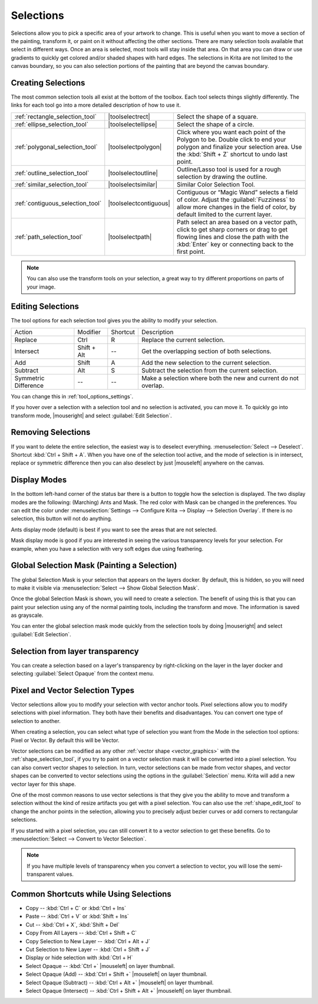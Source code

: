 .. meta::
   :description:
        How selections work in Krita.

.. metadata-placeholder

   :authors: - Scott Petrovic
             - Wolthera van Hövell tot Westerflier <griffinvalley@gmail.com>
             - Hulmanen
             - Raghavendra Kamath <raghu@raghukamath.com>
   :license: GNU free documentation license 1.3 or later.

.. index:: Selection
.. _selections_basics:

==========
Selections
==========

Selections allow you to pick a specific area of your artwork to change. This is useful when you want to move a section of the painting, transform it, or paint on it without affecting the other sections. There are many selection tools available that select in different ways. Once an area is selected, most tools will stay inside that area. On that area you can draw or use gradients to quickly get colored and/or shaded shapes with hard edges. The selections in Krita are not limited to the canvas boundary, so you can also selection portions of the painting that are beyond the canvas boundary.

Creating Selections
-------------------

The most common selection tools all exist at the bottom of the toolbox. Each tool selects things slightly differently. The links for each tool go into a more detailed description of how to use it.

.. csv-table::

    :ref:`rectangle_selection_tool` , |toolselectrect|, Select the shape of a square.
    :ref:`ellipse_selection_tool` , |toolselectellipse|, Select the shape of a circle.                                                                                                                                                  
    :ref:`polygonal_selection_tool` , |toolselectpolygon|, Click where you want each point of the Polygon to be. Double click to end your polygon and finalize your selection area. Use the :kbd:`Shift + Z` shortcut to undo last point.
    :ref:`outline_selection_tool` , |toolselectoutline|, Outline/Lasso tool is used for a rough selection by drawing the outline.                                                                                                       
    :ref:`similar_selection_tool` , |toolselectsimilar|, Similar Color Selection Tool.                                                                                                                                                  
    :ref:`contiguous_selection_tool` , |toolselectcontiguous|, "Contiguous or “Magic Wand” selects a field of color. Adjust the :guilabel:`Fuzziness` to allow more changes in the field of color, by default limited to the current layer."
    :ref:`path_selection_tool` , |toolselectpath|, "Path select an area based on a vector path, click to get sharp corners or drag to get flowing lines and close the path with the :kbd:`Enter` key or connecting back to the first point."

.. note::

    You can also use the transform tools on your selection, a great way to try different proportions on parts of your image.

Editing Selections
------------------

The tool options for each selection tool gives you the ability to modify
your selection.

+-------------+---------------+------------+---------------------------------------------------+
| Action      | Modifier      | Shortcut   | Description                                       |
+-------------+---------------+------------+---------------------------------------------------+
| Replace     | Ctrl          | R          | Replace the current selection.                    |
+-------------+---------------+------------+---------------------------------------------------+
| Intersect   | Shift + Alt   | --         | Get the overlapping section of both selections.   |
+-------------+---------------+------------+---------------------------------------------------+
| Add         | Shift         | A          | Add the new selection to the current selection.   |
+-------------+---------------+------------+---------------------------------------------------+
| Subtract    | Alt           | S          | Subtract the selection from the current selection.|
+-------------+---------------+------------+---------------------------------------------------+
| Symmetric   | --            | --         | Make a selection where both the new and current   |
| Difference  |               |            | do not overlap.                                   |
+-------------+---------------+------------+---------------------------------------------------+

You can change this in :ref:`tool_options_settings`.

If you hover over a selection with a selection tool and no selection is activated, you can move it. To quickly go into transform mode, |mouseright| and select :guilabel:`Edit Selection`.

Removing Selections
-------------------

If you want to delete the entire selection, the easiest way is to deselect everything. :menuselection:`Select --> Deselect`. Shortcut :kbd:`Ctrl + Shift + A`.
When you have one of the selection tool active, and the mode of selection is in intersect, replace or symmetric difference then you can also deselect by just |mouseleft| anywhere on the canvas.

Display Modes
-------------

In the bottom left-hand corner of the status bar there is a button to toggle how the selection is displayed. The two display modes are the following: (Marching) Ants and Mask. The red color with Mask can be changed in the preferences. You can edit the color under :menuselection:`Settings --> Configure Krita --> Display --> Selection Overlay`. If there is no selection,
this button will not do anything.

.. image:: /images/selection/Ants-displayMode.jpg

Ants display mode (default) is best if you want to see the areas that are not selected.

.. image:: /images/selection/Mask-displayMode.jpg

Mask display mode is good if you are interested in seeing the various transparency levels for your selection. For example, when you have a selection with very soft edges due using feathering.

.. versionchanged:: 4.2

    Mask mode is activated as well when a selection mask is the active layer so you can see the different selection levels.

Global Selection Mask (Painting a Selection)
--------------------------------------------

The global Selection Mask is your selection that appears on the layers docker. By default, this is hidden, so you will need to make it visible via :menuselection:`Select --> Show Global Selection Mask`.

.. image:: /images/selection/Global-selection-mask.jpg

Once the global Selection Mask is shown, you will need to create a selection. The benefit of using this is that you can paint your
selection using any of the normal painting tools, including the transform and move. The information is saved as grayscale.

You can enter the global selection mask mode quickly from the selection tools by doing |mouseright| and select :guilabel:`Edit Selection`.

Selection from layer transparency
---------------------------------


You can create a selection based on a layer's transparency by right-clicking on the layer in the layer docker and selecting :guilabel:`Select Opaque` from the context menu.

.. versionadded:: 4.2

    You can also do this for adding, subtracting and intersecting by going to :menuselection:`Select --> Select Opaque`, where you can find specific actions for each.

    If you want to quickly select parts of layers, you can hold the :kbd:`Ctrl +` |mouseleft| shortcut on the layer *thumbnail*. To add a selection do :kbd:`Ctrl + Shift +` |mouseleft|, to remove :kbd:`Ctrl + Alt +` |mouseleft| and to intersect :kbd:`Ctrl + Shift + Alt +` |mouseleft|. This works with any mask that has pixel or vector data (so everything but transform masks).


.. _pixel_vector_selection:

Pixel and Vector Selection Types
--------------------------------

Vector selections allow you to modify your selection with vector anchor tools. Pixel selections allow you to modify selections with pixel information. They both have their benefits and disadvantages. You can convert one type of selection to another.

.. image:: /images/selection/Vector-pixel-selections.jpg

When creating a selection, you can select what type of selection you want from the Mode in the selection tool options: Pixel or Vector. By default this will be Vector.

Vector selections can be modified as any other :ref:`vector shape <vector_graphics>` with the :ref:`shape_selection_tool`, if you try to paint on a vector selection mask it will be converted into a pixel selection. You can also convert vector shapes to selection. In turn, vector selections can be made from vector shapes, and vector shapes can be converted to vector selections using the options in the :guilabel:`Selection` menu. Krita will add a new vector layer for this shape.

One of the most common reasons to use vector selections is that they give you the ability to move and transform a selection without the kind of resize artifacts you get with a pixel selection. You can also use the :ref:`shape_edit_tool` to change the anchor points in the selection, allowing you to precisely adjust bezier curves or add corners to rectangular selections.

If you started with a pixel selection, you can still convert it to a
vector selection to get these benefits. Go to :menuselection:`Select --> Convert to Vector Selection`.

.. note::
    If you have multiple levels of transparency when you convert a selection to vector, you will lose the semi-transparent values.

Common Shortcuts while Using Selections
---------------------------------------

- Copy -- :kbd:`Ctrl + C` or :kbd:`Ctrl + Ins`
- Paste -- :kbd:`Ctrl + V` or :kbd:`Shift + Ins`
- Cut -- :kbd:`Ctrl + X`, :kbd:`Shift + Del`
- Copy From All Layers -- :kbd:`Ctrl + Shift + C`
- Copy Selection to New Layer -- :kbd:`Ctrl + Alt + J`
- Cut Selection to New Layer -- :kbd:`Ctrl + Shift + J`
- Display or hide selection with :kbd:`Ctrl + H`
- Select Opaque -- :kbd:`Ctrl +` |mouseleft| on layer thumbnail.
- Select Opaque (Add) -- :kbd:`Ctrl + Shift +` |mouseleft| on layer thumbnail.
- Select Opaque (Subtract) -- :kbd:`Ctrl + Alt +` |mouseleft| on layer thumbnail.
- Select Opaque (Intersect) -- :kbd:`Ctrl + Shift + Alt +` |mouseleft| on layer thumbnail.

